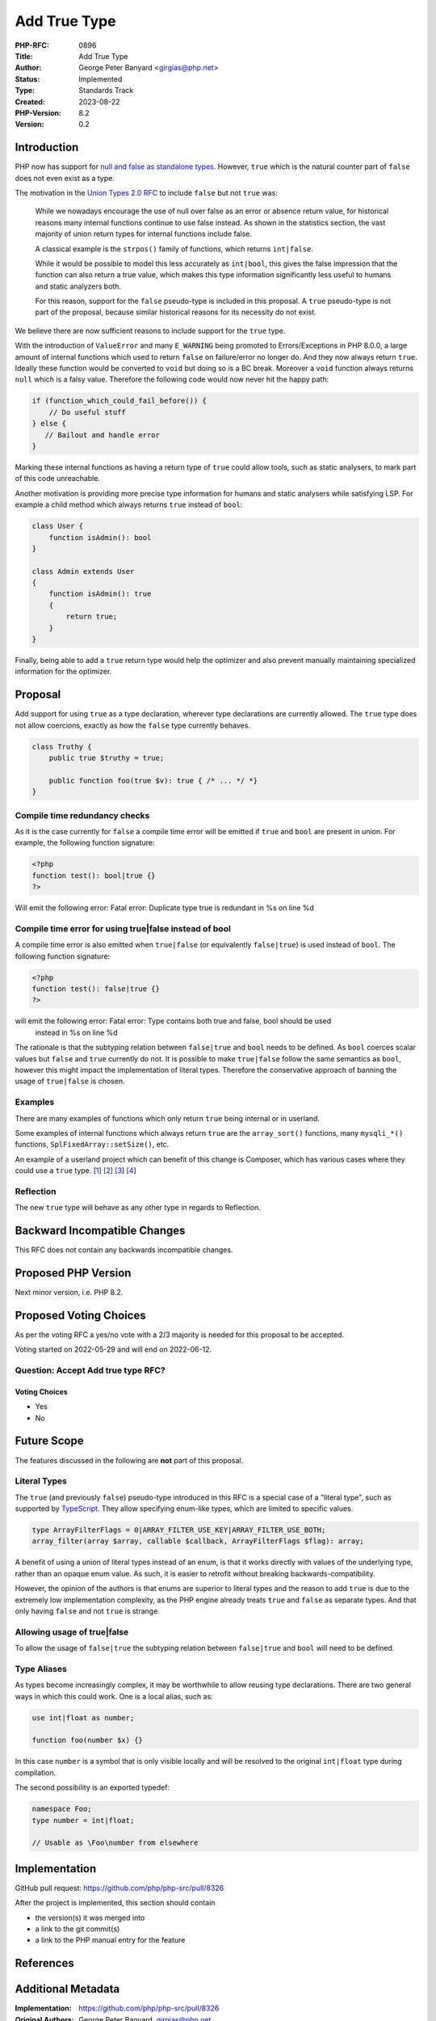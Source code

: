 Add True Type
=============

:PHP-RFC: 0896
:Title: Add True Type
:Author: George Peter Banyard <girgias@php.net>
:Status: Implemented
:Type: Standards Track
:Created: 2023-08-22
:PHP-Version: 8.2
:Version: 0.2

Introduction
------------

PHP now has support for `null and false as standalone
types </rfc/null-false-standalone-types>`__. However, ``true`` which is
the natural counter part of ``false`` does not even exist as a type.

The motivation in the `Union Types 2.0 RFC </rfc/union_types_v2>`__ to
include ``false`` but not ``true`` was:

    While we nowadays encourage the use of null over false as an error
    or absence return value, for historical reasons many internal
    functions continue to use false instead. As shown in the statistics
    section, the vast majority of union return types for internal
    functions include false.

    A classical example is the ``strpos()`` family of functions, which
    returns ``int|false``.

    While it would be possible to model this less accurately as
    ``int|bool``, this gives the false impression that the function can
    also return a true value, which makes this type information
    significantly less useful to humans and static analyzers both.

    For this reason, support for the ``false`` pseudo-type is included
    in this proposal. A ``true`` pseudo-type is not part of the
    proposal, because similar historical reasons for its necessity do
    not exist.

We believe there are now sufficient reasons to include support for the
``true`` type.

With the introduction of ``ValueError`` and many ``E_WARNING`` being
promoted to Errors/Exceptions in PHP 8.0.0, a large amount of internal
functions which used to return ``false`` on failure/error no longer do.
And they now always return ``true``. Ideally these function would be
converted to ``void`` but doing so is a BC break. Moreover a ``void``
function always returns ``null`` which is a falsy value. Therefore the
following code would now never hit the happy path:

.. code:: php

   if (function_which_could_fail_before()) {
       // Do useful stuff
   } else {
      // Bailout and handle error
   }

Marking these internal functions as having a return type of ``true``
could allow tools, such as static analysers, to mark part of this code
unreachable.

Another motivation is providing more precise type information for humans
and static analysers while satisfying LSP. For example a child method
which always returns ``true`` instead of ``bool``:

.. code:: php

   class User {
       function isAdmin(): bool
   }

   class Admin extends User
   {
       function isAdmin(): true
       {
           return true;
       }
   }

Finally, being able to add a ``true`` return type would help the
optimizer and also prevent manually maintaining specialized information
for the optimizer.

Proposal
--------

Add support for using ``true`` as a type declaration, wherever type
declarations are currently allowed. The ``true`` type does not allow
coercions, exactly as how the ``false`` type currently behaves.

.. code:: php

   class Truthy {
       public true $truthy = true;
       
       public function foo(true $v): true { /* ... */ *}
   } 

Compile time redundancy checks
~~~~~~~~~~~~~~~~~~~~~~~~~~~~~~

As it is the case currently for ``false`` a compile time error will be
emitted if ``true`` and ``bool`` are present in union. For example, the
following function signature:

.. code:: php

   <?php
   function test(): bool|true {}
   ?>

Will emit the following error:     Fatal error: Duplicate type true is redundant in %s on line %d

Compile time error for using true|false instead of bool
~~~~~~~~~~~~~~~~~~~~~~~~~~~~~~~~~~~~~~~~~~~~~~~~~~~~~~~

A compile time error is also emitted when ``true|false`` (or
equivalently ``false|true``) is used instead of ``bool``. The following
function signature:

.. code:: php

   <?php
   function test(): false|true {}
   ?>

will emit the following error:     Fatal error: Type contains both true and false, bool should be used
    instead in %s on line %d

The rationale is that the subtyping relation between ``false|true`` and
``bool`` needs to be defined. As ``bool`` coerces scalar values but
``false`` and ``true`` currently do not. It is possible to make
``true|false`` follow the same semantics as ``bool``, however this might
impact the implementation of literal types. Therefore the conservative
approach of banning the usage of ``true|false`` is chosen.

Examples
~~~~~~~~

There are many examples of functions which only return ``true`` being
internal or in userland.

Some examples of internal functions which always return ``true`` are the
``array_sort()`` functions, many ``mysqli_*()`` functions,
``SplFixedArray::setSize()``, etc.

An example of a userland project which can benefit of this change is
Composer, which has various cases where they could use a ``true`` type.
`[1 <https://github.com/composer/composer/blob/main/src/Composer/Command/DiagnoseCommand.php#L204>`__]
`[2 <https://github.com/composer/composer/blob/f509c41280768b1d3047271ec5b50da33184d98d/src/Composer/Autoload/ClassLoader.php#L425>`__]
`[3 <https://github.com/composer/composer/blob/main/src/Composer/Json/JsonFile.php#L194>`__]
`[4 <https://github.com/composer/composer/blob/main/src/Composer/Repository/ComposerRepository.php#L1509>`__]

Reflection
~~~~~~~~~~

The new ``true`` type will behave as any other type in regards to
Reflection.

Backward Incompatible Changes
-----------------------------

This RFC does not contain any backwards incompatible changes.

Proposed PHP Version
--------------------

Next minor version, i.e. PHP 8.2.

Proposed Voting Choices
-----------------------

As per the voting RFC a yes/no vote with a 2/3 majority is needed for
this proposal to be accepted.

Voting started on 2022-05-29 and will end on 2022-06-12.

Question: Accept Add true type RFC?
~~~~~~~~~~~~~~~~~~~~~~~~~~~~~~~~~~~

Voting Choices
^^^^^^^^^^^^^^

-  Yes
-  No

Future Scope
------------

The features discussed in the following are **not** part of this
proposal.

Literal Types
~~~~~~~~~~~~~

The ``true`` (and previously ``false``) pseudo-type introduced in this
RFC is a special case of a "literal type", such as supported by
`TypeScript <https://www.typescriptlang.org/docs/handbook/advanced-types.html#string-literal-types>`__.
They allow specifying enum-like types, which are limited to specific
values.

.. code:: php

   type ArrayFilterFlags = 0|ARRAY_FILTER_USE_KEY|ARRAY_FILTER_USE_BOTH;
   array_filter(array $array, callable $callback, ArrayFilterFlags $flag): array;

A benefit of using a union of literal types instead of an enum, is that
it works directly with values of the underlying type, rather than an
opaque enum value. As such, it is easier to retrofit without breaking
backwards-compatibility.

However, the opinion of the authors is that enums are superior to
literal types and the reason to add ``true`` is due to the extremely low
implementation complexity, as the PHP engine already treats ``true`` and
``false`` as separate types. And that only having ``false`` and not
``true`` is strange.

Allowing usage of true|false
~~~~~~~~~~~~~~~~~~~~~~~~~~~~

To allow the usage of ``false|true`` the subtyping relation between
``false|true`` and ``bool`` will need to be defined.

Type Aliases
~~~~~~~~~~~~

As types become increasingly complex, it may be worthwhile to allow
reusing type declarations. There are two general ways in which this
could work. One is a local alias, such as:

.. code:: php

   use int|float as number;

   function foo(number $x) {}

In this case ``number`` is a symbol that is only visible locally and
will be resolved to the original ``int|float`` type during compilation.

The second possibility is an exported typedef:

.. code:: php

   namespace Foo;
   type number = int|float;

   // Usable as \Foo\number from elsewhere

Implementation
--------------

GitHub pull request: https://github.com/php/php-src/pull/8326

After the project is implemented, this section should contain

-  the version(s) it was merged into
-  a link to the git commit(s)
-  a link to the PHP manual entry for the feature

References
----------

Additional Metadata
-------------------

:Implementation: https://github.com/php/php-src/pull/8326
:Original Authors: George Peter Banyard, girgias@php.net
:Original Date: 2022-04-7
:Original PHP Version: PHP 8.2
:Original Status: In voting phase
:Slug: true-type
:Wiki URL: https://wiki.php.net/rfc/true-type
